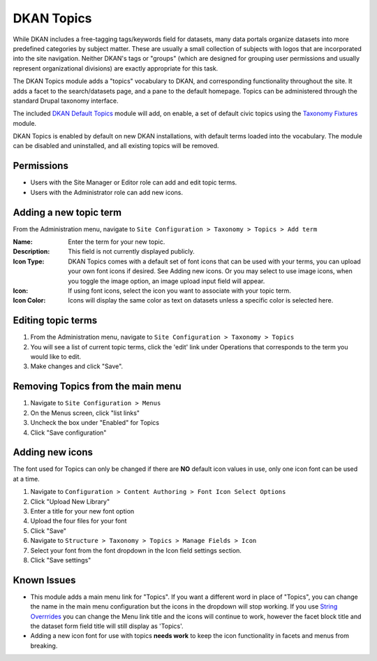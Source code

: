.. _topics:

DKAN Topics
===========

While DKAN includes a free-tagging tags/keywords field for datasets, many data portals organize datasets into more predefined categories by subject matter. These are usually a small collection of subjects with logos that are incorporated into the site navigation. Neither DKAN's tags or "groups" (which are designed for grouping user permissions and usually represent organizational divisions) are exactly appropriate for this task.

The DKAN Topics module adds a "topics" vocabulary to DKAN, and corresponding functionality throughout the site. It adds a facet to the search/datasets page, and a pane to the default homepage. Topics can be administered through the standard Drupal taxonomy interface.

The included `DKAN Default Topics <https://github.com/GetDKAN/dkan/tree/7.x-1.x/modules/dkan/dkan_topics/modules/dkan_default_topics>`_ module will add, on enable, a set of default civic topics using the `Taxonomy Fixtures <https://github.com/GetDKAN/taxonomy_fixtures>`_ module.

DKAN Topics is enabled by default on new DKAN installations, with default terms loaded into the vocabulary. The module can be disabled and uninstalled, and all existing topics will be removed.

Permissions
------------------------------------

* Users with the Site Manager or Editor role can add and edit topic terms.
* Users with the Administrator role can add new icons.

Adding a new topic term
------------------------------------

From the Administration menu, navigate to ``Site Configuration > Taxonomy > Topics > Add term``

:Name: Enter the term for your new topic.
:Description: This field is not currently displayed publicly.
:Icon Type: DKAN Topics comes with a default set of font icons that can be used with your terms, you can upload your own font icons if desired. See Adding new icons. Or you may select to use image icons, when you toggle the image option, an image upload input field will appear.
:Icon: If using font icons, select the icon you want to associate with your topic term.
:Icon Color: Icons will display the same color as text on datasets unless a specific color is selected here.

Editing topic terms
------------------------------------

1. From the Administration menu, navigate to ``Site Configuration > Taxonomy > Topics``
2. You will see a list of current topic terms, click the 'edit' link under Operations that corresponds to the term you would like to edit.
3. Make changes and click "Save".

Removing Topics from the main menu
------------------------------------

1. Navigate to ``Site Configuration > Menus``
2. On the Menus screen, click "list links"
3. Uncheck the box under "Enabled" for Topics
4. Click "Save configuration"

.. _`adding_new_icons`:

Adding new icons
------------------------------------
The font used for Topics can only be changed if there are **NO** default icon values in use, only one icon font can be used at a time.

1. Navigate to ``Configuration > Content Authoring > Font Icon Select Options``
2. Click "Upload New Library"
3. Enter a title for your new font option
4. Upload the four files for your font
5. Click "Save"
6. Navigate to ``Structure > Taxonomy > Topics > Manage Fields > Icon``
7. Select your font from the font dropdown in the Icon field settings section.
8. Click "Save settings"


Known Issues
------------------------------------
* This module adds a main menu link for "Topics". If you want a different word in place of "Topics", you can change the name in the main menu configuration but the icons in the dropdown will stop working. If you use `String Overrrides <https://www.drupal.org/project/stringoverrides>`_ you can change the Menu link title and the icons will continue to work, however the facet block title and the dataset form field title will still display as 'Topics'.
* Adding a new icon font for use with topics **needs work** to keep the icon functionality in facets and menus from breaking.
